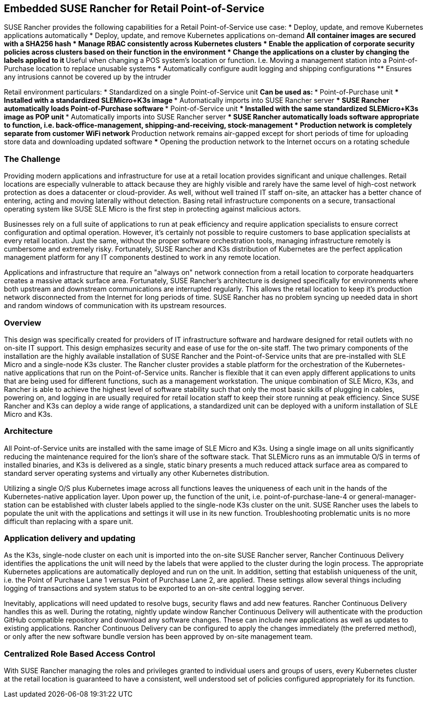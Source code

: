 ## Embedded SUSE Rancher for Retail Point-of-Service

SUSE Rancher provides the following capabilities for a Retail Point-of-Service use case:  
* Deploy, update, and remove Kubernetes applications automatically  
* Deploy, update, and remove Kubernetes applications on-demand  
** All container images are secured with a SHA256 hash  
* Manage RBAC consistently across Kubernetes clusters  
* Enable the application of corporate security policies across clusters based on their function in the environment  
* Change the applications on a cluster by changing the labels applied to it
** Useful when changing a POS system's location or function. I.e. Moving a management station into a Point-of-Purchase location to replace unusable systems
* Automatically configure audit logging and shipping configurations
** Ensures any intrusions cannot be covered up by the intruder

Retail environment particulars:
* Standardized on a single Point-of-Service unit
** Can be used as: 
*** Point-of-Purchase unit
*** Installed with a standardized SLEMicro+K3s image
*** Automatically imports into SUSE Rancher server
*** SUSE Rancher automatically loads Point-of-Purchase software 
*** Point-of-Service unit
*** Installed with the same standardized SLEMicro+K3s image as POP unit
*** Automatically imports into SUSE Rancher server
*** SUSE Rancher automatically loads software appropriate to function, i.e. back-office-management, shipping-and-receiving, stock-management
* Production network is completely separate from customer WiFi network
** Production network remains air-gapped except for short periods of time for uploading store data and downloading updated software
*** Opening the production network to the Internet occurs on a rotating schedule

### The Challenge

Providing modern applications and infrastructure for use at a retail location provides significant and unique challenges. Retail locations are especially vulnerable to attack because they are highly visible and rarely have the same level of high-cost network protection as does a datacenter or cloud-provider. As well, without well trained IT staff on-site, an attacker has a better chance of entering, acting and moving laterally without detection. Basing retail infrastructure components on a secure, transactional operating system like SUSE SLE Micro is the first step in protecting against malicious actors.

Businesses rely on a full suite of applications to run at peak efficiency and require application specialists to ensure correct configuration and optimal operation. However, it's certainly not possible to require customers to base application specialists at every retail location. Just the same, without the proper software orchestration tools, managing infrastructure remotely is cumbersome and extremely risky. Fortunately, SUSE Rancher and K3s distribution of Kubernetes are the perfect application management platform for any IT components destined to work in any remote location.

Applications and infrastructure that require an "always on" network connection from a retail location to corporate headquarters creates a massive attack surface area. Fortunately, SUSE Rancher's architecture is designed specifically for environments where both upstream and downstream communications are interrupted regularly. This allows the retail location to keep it's production network disconnected from the Internet for long periods of time. SUSE Rancher has no problem syncing up needed data in short and random windows of communication with its upstream resources. 

### Overview

This design was specifically created for providers of IT infrastructure software and hardware designed for retail outlets with no on-site IT support. This design emphasizes security and ease of use for the on-site staff. The two primary components of the installation are the highly available installation of SUSE Rancher and the Point-of-Service units that are pre-installed with SLE Micro and a single-node K3s cluster. The Rancher cluster provides a stable platform for the orchestration of the Kubernetes-native applications that run on the Point-of-Service units. Rancher is flexible that it can even apply different applications to units that are being used for different functions, such as a management workstation. The unique combination of SLE Micro, K3s, and Rancher is able to achieve the highest level of software stability such that only the most basic skills of plugging in cables, powering on, and logging in are usually required for retail location staff to keep their store running at peak efficiency. Since SUSE Rancher and K3s can deploy a wide range of applications, a standardized unit can be deployed with a uniform installation of SLE Micro and K3s.


### Architecture

All Point-of-Service units are installed with the same image of SLE Micro and K3s. Using a single image on all units significantly reducing the maintenance required for the lion's share of the software stack. That SLEMicro runs as an immutable O/S in terms of installed binaries, and K3s is delivered as a single, static binary presents a much reduced attack surface area as compared to standard server operating systems and virtually any other Kubernetes distribution.

Utilizing a single O/S plus Kubernetes image across all functions leaves the uniqueness of each unit in the hands of the Kubernetes-native application layer. Upon power up, the function of the unit, i.e. point-of-purchase-lane-4 or general-manager-station can be established with cluster labels applied to the single-node K3s cluster on the unit. SUSE Rancher uses the labels to populate the unit with the applications and settings it will use in its new function. Troubleshooting problematic units is no more difficult than replacing with a spare unit.

### Application delivery and updating

As the K3s, single-node cluster on each unit is imported into the on-site SUSE Rancher server, Rancher Continuous Delivery identifies the applications the unit will need by the labels that were applied to the cluster during the login process. The appropriate Kubernetes applications are automatically deployed and run on the unit. In addition, setting that establish uniqueness of the unit, i.e. the Point of Purchase Lane 1 versus Point of Purchase Lane 2, are applied. These settings allow several things including logging of transactions and system status to be exported to an on-site central logging server.

Inevitably, applications will need updated to resolve bugs, security flaws and add new features. Rancher Continuous Delivery handles this as well. During the rotating, nightly update window Rancher Continuous Delivery will authenticate with the production GitHub compatible repository and download any software changes. These can include new applications as well as updates to existing applications. Rancher Continuous Delivery can be configured to apply the changes immediately (the preferred method), or only after the new software bundle version has been approved by on-site management team. 

### Centralized Role Based Access Control

With SUSE Rancher managing the roles and privileges granted to individual users and groups of users, every Kubernetes cluster at the retail location is guaranteed to have a consistent, well understood set of policies configured appropriately for its function. 